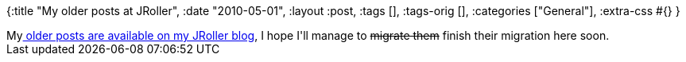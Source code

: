 {:title "My older posts at JRoller",
 :date "2010-05-01",
 :layout :post,
 :tags [],
 :tags-orig [],
 :categories ["General"],
 :extra-css #{}
}

++++
My<a href="https://jroller.com/holy/"> older posts are available on my JRoller blog</a>, I hope I'll manage to <span style="text-decoration:line-through;">migrate them</span> finish their migration here soon.
++++
